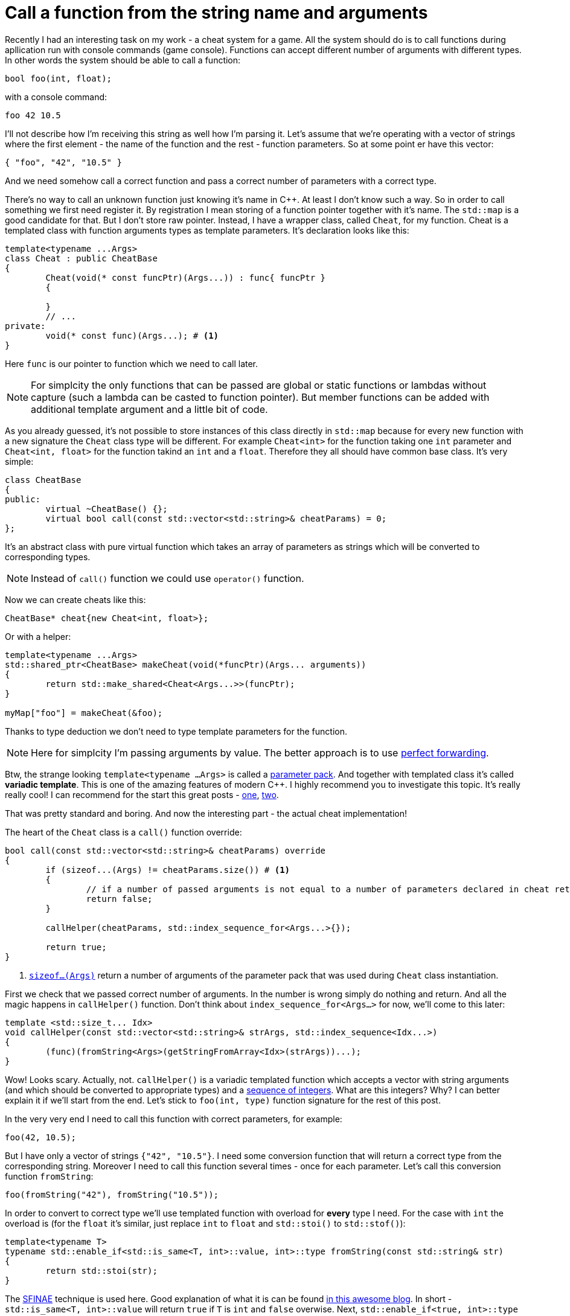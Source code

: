= Call a function from the string name and arguments
:hp-tags: c++

Recently I had an interesting task on my work - a cheat system for a game. All the system should do is to call functions during apllication run with console commands (game console). Functions can accept different number of arguments with different types. In other words the system should be able to call a function:

[source,cpp]
----
bool foo(int, float);
----

with a console command:

----
foo 42 10.5
----

I'll not describe how I'm receiving this string as well how I'm parsing it. Let's assume that we're operating with a vector of strings where the first element - the name of the function and the rest - function parameters. So at some point er have this vector:

[source,cpp]
----
{ "foo", "42", "10.5" }
----

And we need somehow call a correct function and pass a correct number of parameters with a correct type.

There's no way to call an unknown function just knowing it's name in C++. At least I don't know such a way. So in order to call something we first need register it. By registration I mean storing of a function pointer together with it's name. The `std::map` is a good candidate for that. But I don't store raw pointer. Instead, I have a wrapper class, called `Cheat`, for my function. Cheat is a templated class with function arguments types as template parameters. It's declaration looks like this:

[source,cpp]
----
template<typename ...Args>
class Cheat : public CheatBase
{
	Cheat(void(* const funcPtr)(Args...)) : func{ funcPtr }
	{

	}
	// ...
private:
	void(* const func)(Args...); # <1>
}
----

Here `func` is our pointer to function which we need to call later.

NOTE: For simplcity the only functions that can be passed are global or static functions or lambdas without capture (such a lambda can be casted to function pointer). But member functions can be added with additional template argument and a little bit of code.

As you already guessed, it's not possible to store instances of this class directly in `std::map` because for every new function with a new signature the `Cheat` class type will be different. For example `Cheat<int>` for the function taking one `int` parameter and  `Cheat<int, float>` for the function takind an `int` and a `float`. Therefore they all should have common base class. It's very simple:

[source,cpp]
----
class CheatBase
{
public:
	virtual ~CheatBase() {};
	virtual bool call(const std::vector<std::string>& cheatParams) = 0;
};
----

It's an abstract class with pure virtual function which takes an array of parameters as strings which will be converted to corresponding types.

NOTE: Instead of `call()` function we could use `operator()` function.

Now we can create cheats like this:

[source,cpp]
----
CheatBase* cheat{new Cheat<int, float>};
----

Or with a helper:


[source,cpp]
----
template<typename ...Args>
std::shared_ptr<CheatBase> makeCheat(void(*funcPtr)(Args... arguments))
{
	return std::make_shared<Cheat<Args...>>(funcPtr);
}

myMap["foo"] = makeCheat(&foo);
----

Thanks to type deduction we don't need to type template parameters for the function.

NOTE: Here for simplcity I'm passing arguments by value. The better approach is to use http://en.cppreference.com/w/cpp/utility/forward[perfect forwarding].

Btw, the strange looking `template<typename ...Args>` is called a http://en.cppreference.com/w/cpp/language/parameter_pack[parameter pack]. And together with templated class it's called *variadic template*. This is one of the amazing features of modern C++. I highly recommend you to investigate this topic. It's really really cool! I can recommend for the start this great posts - http://eli.thegreenplace.net/2014/variadic-templates-in-c/[one], https://jguegant.github.io/blogs/tech/thread-safe-multi-type-map.html[two].

That was pretty standard and boring. And now the interesting part - the actual cheat implementation!

The heart of the `Cheat` class is a `call()` function override:

[source,cpp]
----
bool call(const std::vector<std::string>& cheatParams) override
{
	if (sizeof...(Args) != cheatParams.size()) # <1>
	{
		// if a number of passed arguments is not equal to a number of parameters declared in cheat return false - this is an error.
		return false;
	}

	callHelper(cheatParams, std::index_sequence_for<Args...>{});

	return true;
}
----
<1> http://en.cppreference.com/w/cpp/language/sizeof...[`sizeof...(Args)`] return a number of arguments of the parameter pack that was used during `Cheat` class instantiation.

First we check that we passed correct number of arguments. In the number is wrong simply do nothing and return. And all the magic happens in `callHelper()` function. Don't think about `index_sequence_for<Args...>` for now, we'll come to this later:

[source,cpp]
----
template <std::size_t... Idx>
void callHelper(const std::vector<std::string>& strArgs, std::index_sequence<Idx...>)
{
	(func)(fromString<Args>(getStringFromArray<Idx>(strArgs))...);
}
----

Wow! Looks scary. Actually, not. `callHelper()` is a variadic templated function which accepts a vector with string arguments (and which should be converted to appropriate types) and a http://en.cppreference.com/w/cpp/utility/integer_sequence[sequence of integers]. What are this integers? Why? I can better explain it if we'll start from the end. Let's stick to `foo(int, type)` function signature for the rest of this post.

In the very very end I need to call this function with correct parameters, for example:

[source,cpp]
----
foo(42, 10.5);
----

But I have only a vector of strings `{"42", "10.5"}`. I need some conversion function that will return a correct type from the corresponding string. Moreover I need to call this function several times - once for each parameter. Let's call this conversion function `fromString`:

[source,cpp]
----
foo(fromString("42"), fromString("10.5"));
----

In order to convert to correct type we'll use templated function with overload for *every* type I need. For the case with `int` the overload is (for the `float` it's similar, just replace `int` to `float` and `std::stoi()` to `std::stof()`):

[source,cpp]
----
template<typename T>
typename std::enable_if<std::is_same<T, int>::value, int>::type fromString(const std::string& str)
{
	return std::stoi(str);
}
----

The http://en.cppreference.com/w/cpp/language/sfinae[SFINAE] technique is used here. Good explanation of what it is can be found http://www.bfilipek.com/2016/02/notes-on-c-sfinae.html[in this awesome blog]. In short - `std::is_same<T, int>::value` will return `true` if `T` is `int` and `false` overwise. Next, `std::enable_if<true, int>::type` will return `int` and `std::enable_if<false, int>::type` simply will not compile. After substitution we'll have:

[source,cpp]
----
template<int>
int fromString(const std::string& str)
{
	return std::stoi(str);
}
----

And additional feature of it is that we'll get a *compile time* error if we'll use a type for which there's no overload exist! Awesome, this type of error is much much better than an exception during runtime.

Having all this we can create a first version of our `callHelper()` function:

[source,cpp]
----
void callHelper(const std::vector<std::string>& strArgs)
{
	foo(fromString<Args>(getStringFromArray(strArgs))...);
}
----

As you remember, `Args` is a parameter pack. And `fromString<Args>()...` is a parameter pack expansion. There're http://en.cppreference.com/w/cpp/language/parameter_pack#Pack_expansion[strict rules] how parameter pack is expanded. For our case with `int` and `float` it will be expanded to:

[source,cpp]
----
void callHelper(const std::vector<std::string>& strArgs)
{
	foo(fromString<int>(getStringFromArray(strArgs)), fromString<float>(getStringFromArray(strArgs)));
}
----

We already have two `fromString()` overloads for our types. Now the trick is to pass the correct string from the vector to them, i.e. implement `getStringFromArray()` function. The naive approach would be to remove `getStringFromArray()` completely and just use `strArgs` vector together with some counter which will be incremented every time we access a vector element:

[source,cpp]
----
void callHelper(const std::vector<std::string>& strArgs)
{
	size_t counter{0};
	foo(fromString<int>(strArgs[counter++], fromString<float>(strArgs[counter++]));
}
----

Unfortunately this will not work. The C++ standard does not specify the http://en.cppreference.com/w/cpp/language/eval_order[order of function arguments eveluation]. That means it can differ from compiler to compiler. And it's absolutelly possible to have this setup (remember - we have `{ "42", "10.5" }` in our vector):

[source,cpp]
----
foo(fromString<int>(strArgs[1]), fromString<float>(strArgs[0])); // notice how we're passing wrong arguments
----

We need instead a robust solution that will work across compilers. Let's rewrite `callHelper` slightly:

[source,cpp]
----
void callHelper(const std::vector<std::string>& strArgs)
{
	foo(fromString<int>(getStringFromArray<0>(strArgs)), fromString<float>(getStringFromArray<1>(strArgs)));
}
----

Notice the extra template parameters `<0>` and `<1>`. And here the definition of `getStringFromArray()` function:

[source,cpp]
----
template <std::size_t N>
std::string getStringFromArray(const std::vector<std::string>& strArgs)
{
	return strArgs[N];
}
----

Now no matter what is the evaluation order our function will return correct string, since `<0>` and `<1>` are template parameters and will always be in right sequence. And this order is guaranteed by http://en.cppreference.com/w/cpp/utility/integer_sequence[sequence of integers] that we will use. For the moment let's not think how we create one but see what happens when the function receives it:

[source,cpp]
----
template <std::size_t... Idx>
void callHelper(const std::vector<std::string>& strArgs, std::index_sequence<Idx...>)
{
	foo(fromString<Args>(getStringFromArray<Idx>(strArgs))...);
}
----

The function itself templated with http://en.cppreference.com/w/cpp/language/template_parameters#Non-type_template_parameter[non-type] parameter pack, in simple words the template parameters are integers and their number is equal to the number of `Args` (`Cheat` class parameter pack). This `Idx` sequence will be deduced from the function's second unnamed argument `std::index_sequence<Idx...>`. Do you see, we even don't have the name for it, because we don't use this parameter in the function's body! The sole reason for this argument is to provide compile-time integers `...Idx`. In the function's body the two parameter packs - `Args` and `Idx` will be expanded together simultaneously according to http://en.cppreference.com/w/cpp/language/parameter_pack#Pack_expansion[aforementioned rules]. In our case everything will be expanded to:

[source,cpp]
----
template <0, 1> // this is deduced from the function's second argument
void callHelper(const std::vector<std::string>& strArgs, std::index_sequence<0, 1>)
{
	foo(fromString<int>(getStringFromArray<0>(strArgs)), fromString<float>(getStringFromArray<1>(strArgs)));
}
----

Amazing, isn't it?

  

There's a last piece of puzzle left - how to get this integer sequence? The bad news - in C++11 this should be done manually.  https://ngathanasiou.wordpress.com/2015/02/19/compile-time-integer-sequences[Here] the great explanation how to do this. And actually on my work I have to use this solution.

But the happy owners of C++14 compliant compiler (and me in this post) can use http://en.cppreference.com/w/cpp/utility/integer_sequence[standard sequence of integers]. I'll put here explanation directly from the link:

__
A helper alias template std::index_sequence_for is defined to convert any type parameter pack into an index sequence of the same length.
__

In other words, `<...Args>`which, for example, can be `<int, float, std::string, double>` will be converted to `std::index_sequence<0, 1, 2, 3>`.

Putting it all together we can call our helper like this:

[source,cpp]
----
callHelper(cheatParams, std::index_sequence_for<Args...>{});
----

Where, again, `Args...` is a `Cheat` class parameter pack.

The source code together with usage example can be found https://github.com/nikitablack/cpp-tests/blob/master/StringArgsFunction/StringArgsFunction.cpp[here].